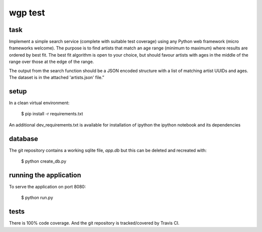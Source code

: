 wgp test
=================

.. image:: https://travis-ci.org/RobertSudwarts/wgp_test_app.svg?branch=master
    :target: https://travis-ci.org/RobertSudwarts/wgp_test_app


task
----------------

Implement a simple search service (complete with suitable test coverage) using
any Python web framework (micro frameworks welcome). The purpose is to find
artists that match an age range (minimum to maximum) where results are ordered
by best fit. The best fit algorithm is open to your choice, but should favour
artists with ages in the middle of the range over those at the edge of the
range.

The output from the search function should be a JSON encoded structure with a
list of matching artist UUIDs and ages. The dataset is in the attached
'artists.json' file.”


setup
-------

In a clean virtual environment:

    $ pip install -r requirements.txt

An additional dev_requirements.txt is available for installation of ipython
the ipython notebook and its dependencies


database
---------

The git repository contains a working sqlite file, `app.db` but this can be
deleted and recreated with:

    $ python create_db.py


running the application
-------------------------

To serve the application on port 8080:

    $ python run.py


tests
-------

There is 100% code coverage. And the git repository is tracked/covered by Travis CI.

